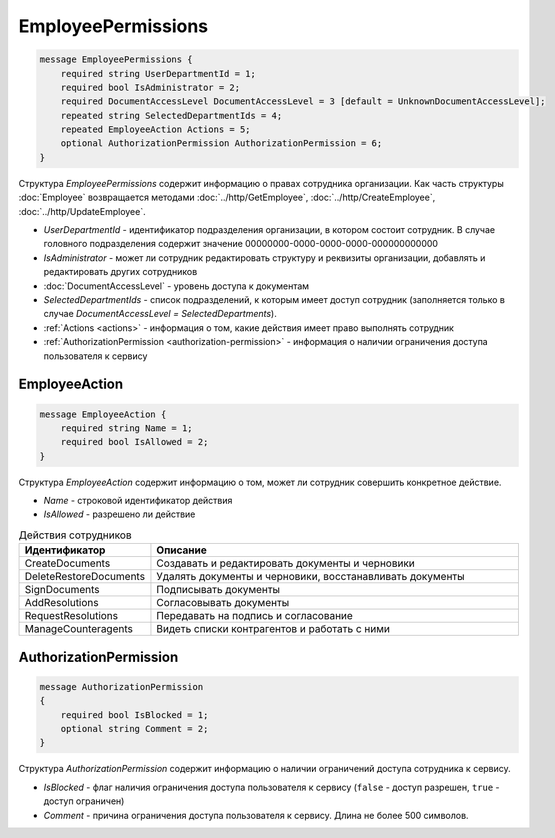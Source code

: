 EmployeePermissions
===================

.. code-block:: protobuf

    message EmployeePermissions {
        required string UserDepartmentId = 1;
        required bool IsAdministrator = 2;
        required DocumentAccessLevel DocumentAccessLevel = 3 [default = UnknownDocumentAccessLevel];
        repeated string SelectedDepartmentIds = 4;
        repeated EmployeeAction Actions = 5;
        optional AuthorizationPermission AuthorizationPermission = 6;
    }

Структура *EmployeePermissions* содержит информацию о правах сотрудника организации. Как часть структуры :doc:`Employee` возвращается методами :doc:`../http/GetEmployee`, :doc:`../http/CreateEmployee`, :doc:`../http/UpdateEmployee`.

- *UserDepartmentId* - идентификатор подразделения организации, в котором состоит сотрудник. В случае головного подразделения содержит значение 00000000-0000-0000-0000-000000000000
- *IsAdministrator* - может ли сотрудник редактировать структуру и реквизиты организации, добавлять и редактировать других сотрудников
- :doc:`DocumentAccessLevel` - уровень доступа к документам
- *SelectedDepartmentIds* - список подразделений, к которым имеет доступ сотрудник (заполняется только в случае *DocumentAccessLevel = SelectedDepartments*).
- :ref:`Actions <actions>` - информация о том, какие действия имеет право выполнять сотрудник
- :ref:`AuthorizationPermission <authorization-permission>` - информация о наличии ограничения доступа пользователя к сервису

.. _actions:

EmployeeAction
--------------

.. code-block:: protobuf

    message EmployeeAction {
        required string Name = 1;
        required bool IsAllowed = 2;
    }

Структура *EmployeeAction* содержит информацию о том, может ли сотрудник совершить конкретное действие.

- *Name* - строковой идентификатор действия
- *IsAllowed* - разрешено ли действие

.. csv-table:: Действия сотрудников
   :header: "Идентификатор", "Описание"
   :widths: 2, 10

   "CreateDocuments", "Создавать и редактировать документы и черновики"
   "DeleteRestoreDocuments", "Удалять документы и черновики, восстанавливать документы"
   "SignDocuments", "Подписывать документы"
   "AddResolutions", "Согласовывать документы"
   "RequestResolutions", "Передавать на подпись и согласование"
   "ManageCounteragents", "Видеть списки контрагентов и работать с ними"

.. _authorization-permission:

AuthorizationPermission
-----------------------

.. code-block:: protobuf

    message AuthorizationPermission
    {
        required bool IsBlocked = 1;
        optional string Comment = 2;
    }

Структура *AuthorizationPermission* содержит информацию о наличии ограничений доступа сотрудника к сервису.

- *IsBlocked* - флаг наличия ограничения доступа пользователя к сервису (``false`` - доступ разрешен, ``true`` - доступ ограничен)

- *Comment* - причина ограничения доступа пользователя к сервису. Длина не более 500 символов.
